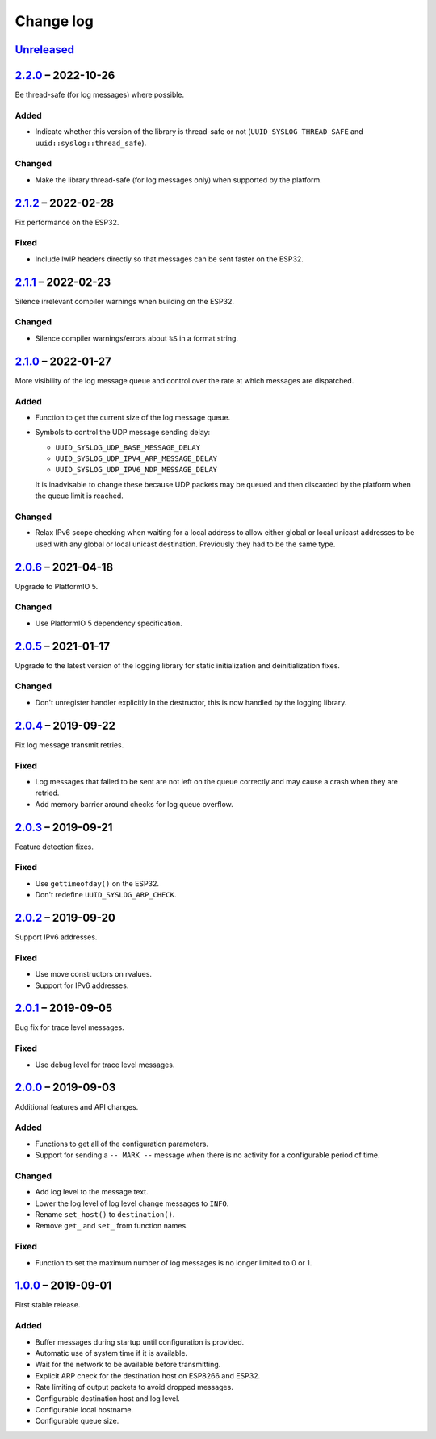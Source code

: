 Change log
==========

Unreleased_
-----------

2.2.0_ |--| 2022-10-26
----------------------

Be thread-safe (for log messages) where possible.

Added
~~~~~

* Indicate whether this version of the library is thread-safe or not
  (``UUID_SYSLOG_THREAD_SAFE`` and ``uuid::syslog::thread_safe``).

Changed
~~~~~~~

* Make the library thread-safe (for log messages only) when supported by the
  platform.

2.1.2_ |--| 2022-02-28
----------------------

Fix performance on the ESP32.

Fixed
~~~~~

* Include lwIP headers directly so that messages can be sent faster on the
  ESP32.

2.1.1_ |--| 2022-02-23
----------------------

Silence irrelevant compiler warnings when building on the ESP32.

Changed
~~~~~~~

* Silence compiler warnings/errors about ``%S`` in a format string.

2.1.0_ |--| 2022-01-27
----------------------

More visibility of the log message queue and control over the rate at which
messages are dispatched.

Added
~~~~~

* Function to get the current size of the log message queue.
* Symbols to control the UDP message sending delay:

  * ``UUID_SYSLOG_UDP_BASE_MESSAGE_DELAY``
  * ``UUID_SYSLOG_UDP_IPV4_ARP_MESSAGE_DELAY``
  * ``UUID_SYSLOG_UDP_IPV6_NDP_MESSAGE_DELAY``

  It is inadvisable to change these because UDP packets may be queued and then
  discarded by the platform when the queue limit is reached.

Changed
~~~~~~~

* Relax IPv6 scope checking when waiting for a local address to allow
  either global or local unicast addresses to be used with any global
  or local unicast destination. Previously they had to be the same type.

2.0.6_ |--| 2021-04-18
----------------------

Upgrade to PlatformIO 5.

Changed
~~~~~~~

* Use PlatformIO 5 dependency specification.

2.0.5_ |--| 2021-01-17
----------------------

Upgrade to the latest version of the logging library for static
initialization and deinitialization fixes.

Changed
~~~~~~~

* Don't unregister handler explicitly in the destructor, this is now
  handled by the logging library.

2.0.4_ |--| 2019-09-22
----------------------

Fix log message transmit retries.

Fixed
~~~~~

* Log messages that failed to be sent are not left on the queue
  correctly and may cause a crash when they are retried.
* Add memory barrier around checks for log queue overflow.

2.0.3_ |--| 2019-09-21
----------------------

Feature detection fixes.

Fixed
~~~~~

* Use ``gettimeofday()`` on the ESP32.
* Don't redefine ``UUID_SYSLOG_ARP_CHECK``.

2.0.2_ |--| 2019-09-20
----------------------

Support IPv6 addresses.

Fixed
~~~~~

* Use move constructors on rvalues.
* Support for IPv6 addresses.

2.0.1_ |--| 2019-09-05
----------------------

Bug fix for trace level messages.

Fixed
~~~~~

* Use debug level for trace level messages.

2.0.0_ |--| 2019-09-03
----------------------

Additional features and API changes.

Added
~~~~~

* Functions to get all of the configuration parameters.
* Support for sending a ``-- MARK --`` message when there is no
  activity for a configurable period of time.

Changed
~~~~~~~

* Add log level to the message text.
* Lower the log level of log level change messages to ``INFO``.
* Rename ``set_host()`` to ``destination()``.
* Remove ``get_`` and ``set_`` from function names.

Fixed
~~~~~

* Function to set the maximum number of log messages is no longer
  limited to 0 or 1.

1.0.0_ |--| 2019-09-01
----------------------

First stable release.

Added
~~~~~

* Buffer messages during startup until configuration is provided.
* Automatic use of system time if it is available.
* Wait for the network to be available before transmitting.
* Explicit ARP check for the destination host on ESP8266 and ESP32.
* Rate limiting of output packets to avoid dropped messages.
* Configurable destination host and log level.
* Configurable local hostname.
* Configurable queue size.

.. |--| unicode:: U+2013 .. EN DASH

.. _Unreleased: https://github.com/nomis/mcu-uuid-syslog/compare/2.2.0...HEAD
.. _2.2.0: https://github.com/nomis/mcu-uuid-syslog/compare/2.1.2...2.2.0
.. _2.1.2: https://github.com/nomis/mcu-uuid-syslog/compare/2.1.1...2.1.2
.. _2.1.1: https://github.com/nomis/mcu-uuid-syslog/compare/2.1.0...2.1.1
.. _2.1.0: https://github.com/nomis/mcu-uuid-syslog/compare/2.0.6...2.1.0
.. _2.0.6: https://github.com/nomis/mcu-uuid-syslog/compare/2.0.5...2.0.6
.. _2.0.5: https://github.com/nomis/mcu-uuid-syslog/compare/2.0.4...2.0.5
.. _2.0.4: https://github.com/nomis/mcu-uuid-syslog/compare/2.0.3...2.0.4
.. _2.0.3: https://github.com/nomis/mcu-uuid-syslog/compare/2.0.2...2.0.3
.. _2.0.2: https://github.com/nomis/mcu-uuid-syslog/compare/2.0.1...2.0.2
.. _2.0.1: https://github.com/nomis/mcu-uuid-syslog/compare/2.0.0...2.0.1
.. _2.0.0: https://github.com/nomis/mcu-uuid-syslog/compare/1.0.0...2.0.0
.. _1.0.0: https://github.com/nomis/mcu-uuid-syslog/commits/1.0.0
